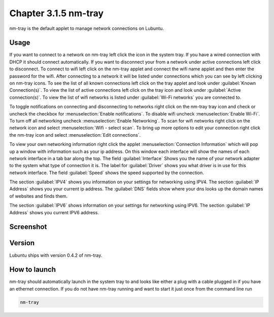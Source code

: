 Chapter 3.1.5 nm-tray
=====================

nm-tray is the default applet to manage network connections on Lubuntu. 

Usage
------
If you want to connect to  a network on nm-tray left click the icon in the system tray. If you have a wired connection with DHCP it should connect automatically. If you want to disconnect your from a network under active connections left click to disconnect. To connect to wifi left click on the nm-tray applet and connect the wifi name applet and then enter the password for the wifi.  
After connecting to a network it will be listed under connections which you can see by  left clicking on nm-tray icons. To see the list of all known connections left click on the tray applet and look under :guilabel:`Known Connection(s)`.  To view the list of active connections  left click on the tray icon and look under :guilabel:`Active connection(s)`. To view the list of wifi networks is listed under :guilabel:`Wi-Fi networks` you are connected to.  

To toggle notifications on connecting and disconnecting to networks right click on the nm-tray tray icon and check or uncheck the checkbox for :menuselection:`Enable notifications`. To disable wifi uncheck :menuselection:`Enable Wi-Fi`. To turn off all networking uncheck :menuselection:`Enable Networking`. To scan for wifi networks right click on the network icon and select :menuselection:`Wifi - select scan`. To bring up more options to edit your connection right click the nm-tray icon and select :menuselection:`Edit connections`.

.. image:: nm-tray-context.png

To view your own networking information right click the applet :menuselection:`Connection Information` which will pop up a window with information such as your ip address. On this window each interface will show the names of each network interface in a tab bar along the top. The field :guilabel:`Interface` Shows you the name of your network adapter to the system what type of connection it is. The label for :guilabel:`Driver` shows you what driver is in use for this network interface. The field :guilabel:`Speed` shows the speed supported by the connection. 

.. image::  nm-tray-conninfo.png

The section :guilabel:`IPV4` shows you information on your settings for networking using IPV4. The section :guilabel:`IP Address` shows you  your current ip address. The :guilabel:`DNS` fields show where your dns looks up the domain names of websites and finds them. 

The section :guilabel:`IPV6` shows information on your settings for networking using IPV6. The section :guilabel:`IP Address` shows you current IPV6 address.

Screenshot
----------
.. image:: nm-tray.png

Version
-------
Lubuntu ships with version 0.4.2 of nm-tray.

How to launch
-------------
nm-tray should automatically launch in the system tray to and looks like either a plug with a cable plugged in if you have an ethernet connection. If you do not have nm-tray running and want to start it just once from the command line run 

.. code::

   nm-tray
